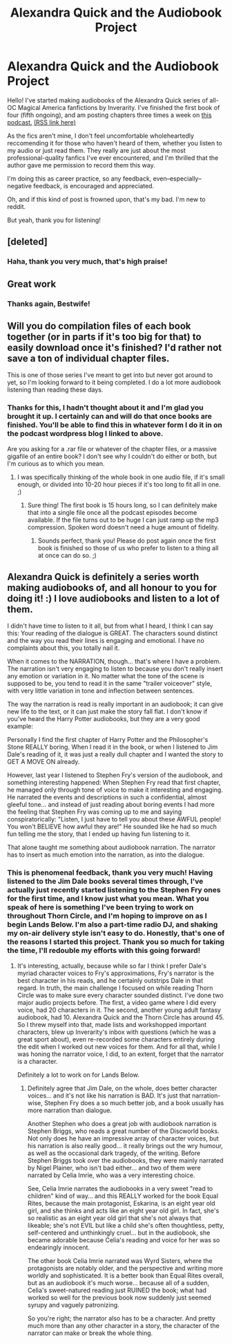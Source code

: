 #+TITLE: Alexandra Quick and the Audiobook Project

* Alexandra Quick and the Audiobook Project
:PROPERTIES:
:Author: samgabrielvo
:Score: 26
:DateUnix: 1570045167.0
:DateShort: 2019-Oct-02
:FlairText: Self-Promotion...but the fic isn't mine
:END:
Hello! I've started making audiobooks of the Alexandra Quick series of all-OC Magical America fanfictions by Inverarity. I've finished the first book of four (fifth ongoing), and am posting chapters three times a week on [[http://samgabrielvo.com/alexandraquick][this podcast.]] [[http://www.samgabrielvo.com/alexandraquick/feed/podcast/][(RSS link here)]]

As the fics aren't mine, I don't feel uncomfortable wholeheartedly reccomending it for those who haven't heard of them, whether you listen to my audio or just read them. They really are just about the most professional-quality fanfics I've ever encountered, and I'm thrilled that the author gave me permission to record them this way.

I'm doing this as career practice, so any feedback, even--especially--negative feedback, is encouraged and appreciated.

Oh, and if this kind of post is frowned upon, that's my bad. I'm new to reddit.

But yeah, thank you for listening!


** [deleted]
:PROPERTIES:
:Score: 3
:DateUnix: 1570050758.0
:DateShort: 2019-Oct-03
:END:

*** Haha, thank you very much, that's high praise!
:PROPERTIES:
:Author: samgabrielvo
:Score: 1
:DateUnix: 1570079921.0
:DateShort: 2019-Oct-03
:END:


** Great work
:PROPERTIES:
:Author: BestWifeandmother
:Score: 2
:DateUnix: 1570058387.0
:DateShort: 2019-Oct-03
:END:

*** Thanks again, Bestwife!
:PROPERTIES:
:Author: samgabrielvo
:Score: 1
:DateUnix: 1570079959.0
:DateShort: 2019-Oct-03
:END:


** Will you do compilation files of each book together (or in parts if it's too big for that) to easily download once it's finished? I'd rather not save a ton of individual chapter files.

This is one of those series I've meant to get into but never got around to yet, so I'm looking forward to it being completed. I do a lot more audiobook listening than reading these days.
:PROPERTIES:
:Author: Asviloka
:Score: 2
:DateUnix: 1570082867.0
:DateShort: 2019-Oct-03
:END:

*** Thanks for this, I hadn't thought about it and I'm glad you brought it up. I certainly can and will do that once books are finished. You'll be able to find this in whatever form I do it in on the podcast wordpress blog I linked to above.

Are you asking for a .rar file or whatever of the chapter files, or a massive gigafile of an entire book? I don't see why I couldn't do either or both, but I'm curious as to which you mean.
:PROPERTIES:
:Author: samgabrielvo
:Score: 2
:DateUnix: 1570083423.0
:DateShort: 2019-Oct-03
:END:

**** I was specifically thinking of the whole book in one audio file, if it's small enough, or divided into 10-20 hour pieces if it's too long to fit all in one. ;)
:PROPERTIES:
:Author: Asviloka
:Score: 2
:DateUnix: 1570238049.0
:DateShort: 2019-Oct-05
:END:

***** Sure thing! The first book is 15 hours long, so I can definitely make that into a single file once all the podcast episodes become available. If the file turns out to be huge I can just ramp up the mp3 compression. Spoken word doesn't need a huge amount of fidelity.
:PROPERTIES:
:Author: samgabrielvo
:Score: 1
:DateUnix: 1570376069.0
:DateShort: 2019-Oct-06
:END:

****** Sounds perfect, thank you! Please do post again once the first book is finished so those of us who prefer to listen to a thing all at once can do so. ;)
:PROPERTIES:
:Author: Asviloka
:Score: 1
:DateUnix: 1570509531.0
:DateShort: 2019-Oct-08
:END:


** Alexandra Quick is definitely a series worth making audiobooks of, and all honour to you for doing it! :) I love audiobooks and listen to a lot of them.

I didn't have time to listen to it all, but from what I heard, I think I can say this: Your reading of the dialogue is GREAT. The characters sound distinct and the way you read their lines is engaging and emotional. I have no complaints about this, you totally nail it.

When it comes to the NARRATION, though... that's where I have a problem. The narration isn't very engaging to listen to because you don't really insert any emotion or variation in it. No matter what the tone of the scene is supposed to be, you tend to read it in the same "trailer voiceover" style, with very little variation in tone and inflection between sentences.

The way the narration is read is really important in an audiobook; it can give new life to the text, or it can just make the story fall flat. I don't know if you've heard the Harry Potter audiobooks, but they are a very good example:

Personally I find the first chapter of Harry Potter and the Philosopher's Stone REALLY boring. When I read it in the book, or when I listened to Jim Dale's reading of it, it was just a really dull chapter and I wanted the story to GET A MOVE ON already.

However, last year I listened to Stephen Fry's version of the audiobook, and something interesting happened: When Stephen Fry read that first chapter, he managed only through tone of voice to make it interesting and engaging. He narrated the events and descriptions in such a confidential, almost gleeful tone... and instead of just reading about boring events I had more the feeling that Stephen Fry was coming up to me and saying conspiratorically: "Listen, I just have to tell you about these AWFUL people! You won't BELIEVE how awful they are!" He sounded like he had so much fun telling me the story, that I ended up having fun listening to it.

That alone taught me something about audiobook narration. The narrator has to insert as much emotion into the narration, as into the dialogue.
:PROPERTIES:
:Author: Dina-M
:Score: 2
:DateUnix: 1570089530.0
:DateShort: 2019-Oct-03
:END:

*** This is phenomenal feedback, thank you very much! Having listened to the Jim Dale books several times through, I've actually just recently started listening to the Stephen Fry ones for the first time, and I know just what you mean. What you speak of here is something I've been trying to work on throughout Thorn Circle, and I'm hoping to improve on as I begin Lands Below. I'm also a part-time radio DJ, and shaking my on-air delivery style isn't easy to do. Honestly, that's one of the reasons I started this project. Thank you so much for taking the time, I'll redouble my efforts with this going forward!
:PROPERTIES:
:Author: samgabrielvo
:Score: 1
:DateUnix: 1570115323.0
:DateShort: 2019-Oct-03
:END:

**** It's interesting, actually, because while so far I think I prefer Dale's myriad character voices to Fry's approximations, Fry's narrator is the best character in his reads, and he certainly outstrips Dale in that regard. In truth, the main challenge I focused on while reading Thorn Circle was to make sure every character sounded distinct. I've done two major audio projects before. The first, a video game where I did every voice, had 20 characters in it. The second, another young adult fantasy audiobook, had 10. Alexandra Quick and the Thorn Circle has around 45. So I threw myself into that, made lists and workshopped important characters, blew up Inverarity's inbox with questions (which he was a great sport about), even re-recorded some characters entirely during the edit when I worked out new voices for them. And for all that, while I was honing the narrator voice, I did, to an extent, forget that the narrator is a character.

Definitely a lot to work on for Lands Below.
:PROPERTIES:
:Author: samgabrielvo
:Score: 1
:DateUnix: 1570121004.0
:DateShort: 2019-Oct-03
:END:

***** Definitely agree that Jim Dale, on the whole, does better character voices... and it's not like his narration is BAD. It's just that narration-wise, Stephen Fry does a so much better job, and a book usually has more narration than dialogue.

Another Stephen who does a great job with audiobook narration is Stephen Briggs, who reads a great number of the Discworld books. Not only does he have an impressive array of character voices, but his narration is also really good... it really brings out the wry humour, as well as the occasional dark tragedy, of the writing. Before Stephen Briggs took over the audiobooks, they were mainly narrated by Nigel Plainer, who isn't bad either... and two of them were narrated by Celia Imrie, who was a very interesting choice.

See, Celia Imrie narrates the audiobooks in a very sweet "read to children" kind of way... and this REALLY worked for the book Equal Rites, because the main protagonist, Eskarina, is an eight year old girl, and she thinks and acts like an eight year old girl. In fact, she's so realistic as an eight year old girl that she's not always that likeable; she's not EVIL but like a child she's often thoughtless, petty, self-centered and unthinkingly cruel... but in the audiobook, she became adorable because Celia's reading and voice for her was so endearingly innocent.

The other book Celia Imrie narrated was Wyrd Sisters, where the protagonists are notably older, and the perspective and writing more worldly and sophisticated. It is a better book than Equal Rites overall, but as an audiobook it's much worse... because all of a sudden, Celia's sweet-natured reading just RUINED the book; what had worked so well for the previous book now suddenly just seemed syrupy and vaguely patronizing.

So you're right; the narrator also has to be a character. And pretty much more than any other character in a story, the character of the narrator can make or break the whole thing.
:PROPERTIES:
:Author: Dina-M
:Score: 2
:DateUnix: 1570192172.0
:DateShort: 2019-Oct-04
:END:
